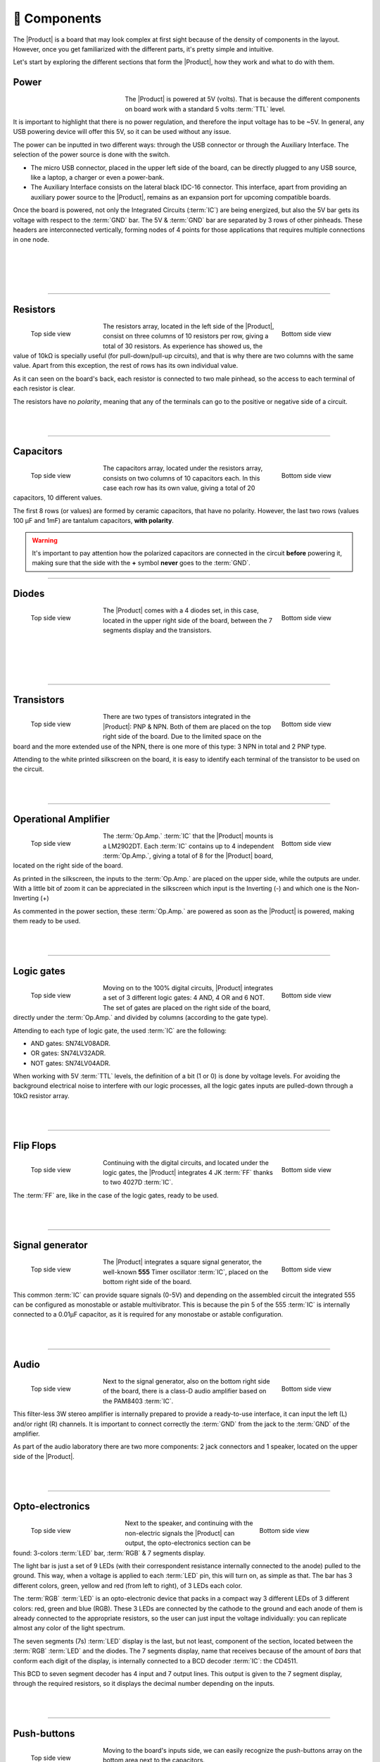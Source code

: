 📱 Components
===========
The |Product| is a board that may look complex at first sight because of the density of components in the layout. However, once you get familiarized with the different parts, it's pretty simple and intuitive.

Let's start by exploring the different sections that form the |Product|, how they work and what to do with them.

Power
-------------
.. figure:: images/components/Power_top.png
    :align: left
    :figwidth: 200px
    
The |Product| is powered at 5V (volts). That is because the different components on board work with a standard 5 volts :term:`TTL` level.

It is important to highlight that there is no power regulation, and therefore the input voltage has to be ~5V. In general, any USB powering device will offer this 5V, so it can be used without any issue.

The power can be inputted in two different ways: through the USB connector or through the Auxiliary Interface. The selection of the power source is done with the switch.

- The micro USB connector, placed in the upper left side of the board, can be directly plugged to any USB source, like a laptop, a charger or even a power-bank.
- The Auxiliary Interface consists on the lateral black IDC-16 connector. This interface, apart from providing an auxiliary power source to the |Product|, remains as an expansion port for upcoming compatible boards.

Once the board is powered, not only the Integrated Circuits (:term:`IC`) are being energized, but also the 5V bar gets its voltage with respect to the :term:`GND` bar. The 5V & :term:`GND` bar are separated by 3 rows of other pinheads. These headers are interconnected vertically, forming nodes of 4 points for those applications that requires multiple connections in one node.

.. image:: images/components/BusBar_top.png
  :height: 120px
  :align: left
.. image:: images/components/BusBar_bottom.png
  :height: 120px
  :align: right

|
|
|
|

----------

Resistors
-------------

.. figure:: images/components/Resistors_top.png
    :align: left
    :figwidth: 150px

    Top side view

.. figure:: images/components/Resistors_bottom.png
    :align: right
    :figwidth: 150px

    Bottom side view

The resistors array, located in the left side of the |Product|, consist on three columns of 10 resistors per row, giving a total of 30 resistors. As experience has showed us, the value of 10kΩ is specially useful (for pull-down/pull-up circuits), and that is why there are two columns with the same value. Apart from this exception, the rest of rows has its own individual value.

As it can seen on the board's back, each resistor is connected to two male pinhead, so the access to each terminal of each resistor is clear.

The resistors have no *polarity*, meaning that any of the terminals can go to the positive or negative side of a circuit. 

|
|

----------

Capacitors
--------------

.. figure:: images/components/Capacitors_top.png
    :align: left
    :figwidth: 150px

    Top side view

.. figure:: images/components/Capacitors_bottom.png
    :align: right
    :figwidth: 150px

    Bottom side view


The capacitors array, located under the resistors array, consists on two columns of 10 capacitors each. In this case each row has its own value, giving a total of 20 capacitors, 10 different values.

The first 8 rows (or values) are formed by ceramic capacitors, that have no polarity. However, the last two rows (values 100 μF and 1mF) are tantalum capacitors, **with polarity**.

.. Warning::
     It's important to pay attention how the polarized capacitors are connected in the circuit **before** powering it, making sure that the side with the **+** symbol **never** goes to the :term:`GND`. 


----------

Diodes
------------

.. figure:: images/components/Diodes_top.png
    :align: left
    :figwidth: 150px

    Top side view

.. figure:: images/components/Diodes_bottom.png
    :align: right
    :figwidth: 150px

    Bottom side view


The |Product| comes with a 4 diodes set, in this case, located in the upper right side of the board, between the 7 segments display and the transistors.


|
|
|
|

----------

Transistors
--------------

.. figure:: images/components/Transistors_top.png
    :align: left
    :figwidth: 150px

    Top side view

.. figure:: images/components/Transistors_bottom.png
    :align: right
    :figwidth: 150px

    Bottom side view

    
There are two types of transistors integrated in the |Product|: PNP & NPN. Both of them are placed on the top right side of the board. Due to the limited space on the board and the more extended use of the NPN, there is one more of this type: 3 NPN in total and 2 PNP type. 


Attending to the white printed silkscreen on the board, it is easy to identify each terminal of the transistor to be used on the circuit.

|
|

----------


Operational Amplifier
---------------------

.. figure:: images/components/OpAmps_top.png
    :align: left
    :figwidth: 150px

    Top side view

.. figure:: images/components/OpAmps_bottom.png
    :align: right
    :figwidth: 150px

    Bottom side view


The :term:`Op.Amp.` :term:`IC` that the |Product| mounts is a LM2902DT. Each :term:`IC` contains up to 4 independent :term:`Op.Amp.`, giving a total of 8 for the |Product| board, located on the right side of the board.

As printed in the silkscreen, the inputs to the :term:`Op.Amp.` are placed on the upper side, while the outputs are under. With a little bit of zoom it can be appreciated in the silkscreen which input is the Inverting (-) and which one is the Non-Inverting (+)

As commented in the power section, these :term:`Op.Amp.` are powered as soon as the |Product| is powered, making them ready to be used.

|
|

----------


Logic gates
-----------

.. figure:: images/components/LogicGates_top.png
    :align: left
    :figwidth: 150px

    Top side view

.. figure:: images/components/LogicGates_bottom.png
    :align: right
    :figwidth: 150px

    Bottom side view


Moving on to the 100% digital circuits, |Product| integrates a set of 3 different logic gates: 4 AND, 4 OR and 6 NOT. The set of gates are placed on the right side of the board, directly under the :term:`Op.Amp.` and divided by columns (according to the gate type).

Attending to each type of logic gate, the used :term:`IC` are the following:

- AND gates: SN74LV08ADR. 
- OR gates: SN74LV32ADR. 
- NOT gates: SN74LV04ADR. 

When working with 5V :term:`TTL` levels, the definition of a bit (1 or 0) is done by voltage levels. For avoiding the background electrical noise to interfere with our logic processes, all the logic gates inputs are pulled-down through a 10kΩ resistor array.

|
|

----------

Flip Flops
-----------

.. figure:: images/components/FlipFlops_top.png
    :align: left
    :figwidth: 150px

    Top side view

.. figure:: images/components/FlipFlops_bottom.png
    :align: right
    :figwidth: 150px

    Bottom side view



Continuing with the digital circuits, and located under the logic gates, the |Product| integrates 4 JK :term:`FF` thanks to two 4027D :term:`IC`. 

The :term:`FF` are, like in the case of the logic gates, ready to be used. 

|
|

----------


Signal generator
-----------------

.. figure:: images/components/555_top.png
    :align: left
    :figwidth: 150px

    Top side view

.. figure:: images/components/555_bottom.png
    :align: right
    :figwidth: 150px

    Bottom side view



The |Product| integrates a square signal generator, the well-known **555** Timer oscillator :term:`IC`, placed on the bottom right side of the board.

This common :term:`IC` can provide square signals (0-5V) and depending on the assembled circuit the integrated 555 can be configured as monostable or astable multivibrator. This is because the pin 5 of the 555 :term:`IC` is internally connected to a 0.01μF capacitor, as it is required for any monostabe or astable configuration.

|
|

----------


Audio
----------------

.. figure:: images/components/Audio_top.png
    :align: left
    :figwidth: 150px

    Top side view

.. figure:: images/components/Audio_bottom.png
    :align: right
    :figwidth: 150px

    Bottom side view



Next to the signal generator, also on the bottom right side of the board, there is a class-D audio amplifier based on the PAM8403 :term:`IC`.

This filter-less 3W stereo amplifier is internally prepared to provide a ready-to-use interface, it can input the left (L) and/or right (R) channels. It is important to connect correctly the :term:`GND` from the jack to the :term:`GND` of the amplifier.

As part of the audio laboratory there are two more components: 2 jack connectors and 1 speaker, located on the upper side of the |Product|.

|
|

----------

Opto-electronics
----------------

.. figure:: images/components/OptoElectronics_top.png
    :align: left
    :figwidth: 200px

    Top side view

.. figure:: images/components/OptoElectronics_bottom.png
    :align: right
    :figwidth: 200px

    Bottom side view



Next to the speaker, and continuing with the non-electric signals the |Product| can output, the opto-electronics section can be found: 3-colors :term:`LED` bar, :term:`RGB` & 7 segments display.

The light bar is just a set of 9 LEDs (with their correspondent resistance internally connected to the anode) pulled to the ground. This way, when a voltage is applied to each :term:`LED` pin, this will turn on, as simple as that. The bar has 3 different colors, green, yellow and red (from left to right), of 3 LEDs each color.

The :term:`RGB` :term:`LED` is an opto-electronic device that packs in a compact way 3 different LEDs of 3 different colors: red, green and blue (RGB). These 3 LEDs are connected by the cathode to the ground and each anode of them is already connected to the appropriate resistors, so the user can just input the voltage individually: you can replicate almost any color of the light spectrum.

The seven segments (7s) :term:`LED` display is the last, but not least, component of the section, located between the :term:`RGB` :term:`LED` and the diodes. The 7 segments display, name that receives because of the amount of *bars* that conform each digit of the display, is internally connected to a BCD decoder :term:`IC`: the CD4511.

This BCD to seven segment decoder has 4 input and 7 output lines. This output is given to the 7 segment display, through the required resistors, so it displays the decimal number depending on the inputs.

|
|

----------


Push-buttons
------------------

.. figure:: images/components/Pushbuttons_top.png
    :align: left
    :figwidth: 150px

    Top side view

Moving to the board's inputs side, we can easily recognize the push-buttons array on the bottom area next to the capacitors.

Individually, a push-button connects the two terminals it has if it is pressed, like a switch, letting the current flow. 

On the assembled array, each of the push-buttons, if pressed, connects one of the upper pins with one of the lateral pins, depending on the column and the row.


|
|

----------

Potentiometers
----------------------

.. figure:: images/components/Potentiometers_top.png
    :align: left
    :figwidth: 100px

.. figure:: images/components/Potentiometers_bottom.png
    :align: right
    :figwidth: 100px


A potentiometer is a resistor whose values can be changed by a manual action. In the case of the |Product|, there are two different types of integrated potentiometers: 2 rotary and 1 linear, located on the bottom side, next to the audio amplifier circuit and the flip flops.

In both cases, the resistance range the mounted potentiometers is 0 to 10kΩ. The minimum values are reached, naturally, when the knob/slider, are in the left position, and the maximum when they are in the right position.

.. Warning::
    If you are assembling any circuit non-listed in the official tutorials of the |Product|, please make sure that there is some minimum resistance (>100Ω) in series with the used potentiometer. This is recommended because if the potentiometer is moved to the minimum resistance values, the current flowing through the potentiometer increases, which can damage irreversibly the component.
 
|
|


----------


Sensors
----------------

Despite two types of input components have already been presented, these cannot be considered as sensors. A sensor, or transducer, is a device that *converts* a physical parameter (such as acceleration, light or temperature) to a measurable electrical signal.

The area where the sensors are placed extends from the center of the board (under the :term:`GND` pinhead row) to the bottom edge, forming a "T".

Microphone
^^^^^^^^^^^^

.. figure:: images/components/Microphone_top.png
    :align: left
    :figwidth: 150px

    Top side view

The electrec microphone is placed on the left side of the sensor's area. The CMEJ-0627-42-P is an omnidirectional microphone with a -42dB sensitivity.


.. Warning::
    As the electrec microphone is a component with polarity, it's important to pay attention to the **+** and **-** printed signs on the silkscreen of the |Product|

|
|

----------

LDR
^^^^^^^^^^^^

.. figure:: images/components/LDR_top.png
    :align: left
    :figwidth: 150px

    Top side view

The :term:`LDR` is placed next to the microphone. The used component is the GL5528.


|
|
|

----------

Thermistor
^^^^^^^^^^^^

.. figure:: images/components/NTC_top.png
    :align: left
    :figwidth: 150px

    Top side view

The thermistor component integrated in the |Product|, next to the :term:`LDR`, is a :term:`NTC` type. This means that the resistance decreases as temperature rises. 


|
|
|

----------

Accelerometer
^^^^^^^^^^^^

.. figure:: images/components/Accelerometer_top.png
    :align: left
    :figwidth: 150px

    Top side view

.. figure:: images/components/Accelerometer_bottom.png
    :align: right
    :figwidth: 150px

    Bottom side view



The |Product| integrates a tri-axial analog accelerometers, placed on the right side of the sensor's area. The chosen device is the ADXL337 transducer from Analog Devices, able to measure up to ±3g. 

As the accelerometer :term:`IC` works with 3V, a voltage regulator is connected internally to provide the required power to the :term:`IC`. The sensor outputs 3 signals, according to each axis, from 0 to 3V that corresponds to the range from -3g to +3g. This means that, for example, when the device's Z axis is vertical (aligned with the local gravity) the X and Y axis of the sensor should read 0g, providing an output signal of ~1.5V.

|
|


Tactile sensors
^^^^^^^^^^^^^^^^
.. figure:: images/components/Tactile_top.png
    :align: left
    :figwidth: 150px

    Top side view

.. figure:: images/components/CapTactile_bottom.png
    :align: right
    :figwidth: 150px

    Bottom side view


Last, but not least, there are two types of *tactile* sensor: a capacitive sensor and a conductive one, both placed on the 
center bottom area of the board, one over each other respectively.

- The capacitive sensor is supported by the AT42QT1012 :term:`IC`, which is internally routed to give a states-based output through the accessible pinhead.
- The conductivity (or resistivity) based sensor, works by measuring the conductivity of any item in contact with the top's layer expoded pad. The sensor is formed by a 2 sets of horizontal lines interconnected vertically. If any conductive item (like a drop of water or a finger) is in contact with the layer, the resistance in between the two pins decreases.

